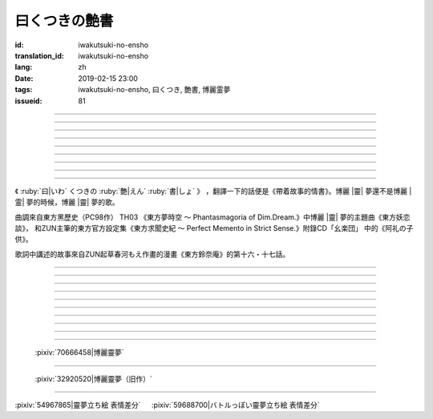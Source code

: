 曰くつきの艶書
===========================================

:id: iwakutsuki-no-ensho
:translation_id: iwakutsuki-no-ensho
:lang: zh
:date: 2019-02-15 23:00
:tags: iwakutsuki-no-ensho, 曰くつき, 艶書, 博麗霊夢
:issueid: 81

.. youtube:: 6IzfbtfI5Gs

.. translate-paragraph::

    特別な世界と　特別な人と

        特別的世界　和特別的人

    何も不思議じゃない　普通の人間と

        和完全沒有不可思議之處的普通人

    憧れでもなくて　羨みでもない

        不是憧憬　也不是羨慕

    限りなくゼロに近い　気持ちだけ

        只是無限接近於零的心情

----

.. translate-paragraph::

    それっていつだって

        那是什麼時候的事情呢

    人って忘れてくから

        人也真是健忘

    傷つかないように

        可能只是盡力不想傷害

    守っているだけなのかも

        只是默默守護着

    しれないね

        也說不定

----

.. translate-paragraph::

    例え明日がこなくても

        就算明天沒有到來

    わたしは続いてく

        我也會繼續下去

    この先も傍に居る

        這以後永遠在你身邊

    そう思いながら

        一邊這麼想

    眠りにつくの

        一邊要睡着

----

.. translate-paragraph::

    好奇心が強くて　物怖じしないで

        好奇心很強　也不懼怕事物

    誰にも優しくて　少し利己的な娘

        對誰都很溫柔　也有點利己的孩子

    ここで生きてくこと　ルールを守れば

        要在這兒生活的話　只要遵守規則

    難しくないよ　不安はあるけど

        一點也不難呀　雖然會有不安

----

.. translate-paragraph::

    もし君がいつか

        如果有一天

    人の敵になっても

        你與衆人爲敵的話

    大丈夫だから

        也沒關係的

    わたしもあのひともいる

        我和那個人都在

    覚えてるよ

        記住這呀

----

.. translate-paragraph::

    例え世界が崩れても

        就算世界都崩潰了

    平和は続くから

        和平也會繼續下去的

    わたしの中のあの娘を

        我心中的那個孩子

    ずっと生かしてたい

        想讓她一直活下去

    生きてる限り

        只要我還活着

----

.. translate-paragraph::

    普通の人間だけど　普通じゃない

        雖然是普通人　卻不普通

    わたしと似てる君を　見守りたい

        想要守護很像我的你

----

.. translate-paragraph::

    例え二度と目が覚めなくても

        就算再也不會睜開眼睛

    記憶は繋がる

        記憶是連在一起的

    わたしじゃなくなるけど

        雖然會變得不再是我了

    わたしでいるから

        但是以我的形式存在

----

.. translate-paragraph::

    例え明日がこなくても

        就算明天沒有到來

    わたしは続いてゆく

        我也會繼續下去

    この先も傍に居る

        這以後永遠在你身邊

    そう思いながら

        一邊這麼想着

    眠りにつくの

        一邊要睡着

----

.. panel-default::
    :title: `東方妖恋談 （原曲） <https://www.youtube.com/watch?v=adikQbVv-IU>`_

    .. youtube:: adikQbVv-IU

.. |靈| replace:: :html:`<span style="color:#ea58ff">靈</span>`
.. |霊| replace:: :html:`<span style="color:#D93448">霊</span>`

《 :ruby:`曰|いわ` くつきの :ruby:`艶|えん`  :ruby:`書|しょ` 》
，翻譯一下的話便是《帶着故事的情書》。博麗 |靈| 夢還不是博麗 |霊| 夢的時候，博麗 |靈| 夢的歌。

曲調來自東方黑歷史（PC98作） TH03 《東方夢時空 〜 Phantasmagoria of Dim.Dream.》中博麗 |靈| 夢的主題曲《東方妖恋談》，
和ZUN主筆的東方官方設定集《東方求聞史紀 〜 Perfect Memento in Strict Sense.》附錄CD「幺楽団」
中的《阿礼の子供》。

歌詞中講述的故事來自ZUN起草春河もえ作畫的漫畫《東方鈴奈庵》的第十六・十七話。

----

.. translate-paragraph::

    :ruby:`特別|とくべつ` な :ruby:`世界|せかい` と :ruby:`特別|とくべつ` な :ruby:`人|ひと` と

        特別的世界　和特別的人

    :ruby:`何|なに` も :ruby:`不思議|ふしぎ` じゃない :ruby:`普通|ふつう` の :ruby:`人間|にんげん` と

        和完全沒有不可思議之處的普通人

    :ruby:`憧|あこが` れでもなくて :ruby:`羨|うらや` みでもない

        不是憧憬　也不是羨慕

    :ruby:`限|かぎ` りなくゼロに :ruby:`近|ちか` い :ruby:`気|き`  :ruby:`持|も` ちだけ

        只是無限接近於零的心情

----

.. translate-paragraph::

    それっていつだって

        那是什麼時候的事情呢

    :ruby:`人|ひと` って :ruby:`忘|わす` れてくから

        人也真是健忘

    :ruby:`傷|きず` つかないように

        可能只是盡力不想傷害

    :ruby:`守|まも` っているだけなのかも

        只是默默守護着

    しれないね

        也說不定

----

.. translate-paragraph::

    :ruby:`例|たと` え :ruby:`明日|あす` がこなくても

        就算明天沒有到來

    わたしは :ruby:`続|つづ` いてく

        我也會繼續下去

    この :ruby:`先|さき` も :ruby:`傍|そば` に :ruby:`居|い` る

        這以後永遠在你身邊

    そう :ruby:`思|おも` いながら

        一邊這麼想

    :ruby:`眠|ねむ` りにつくの

        一邊要睡着

----

.. translate-paragraph::

    :ruby:`好奇|こうき`  :ruby:`心|しん` が :ruby:`強|つよ` くて　 :ruby:`物|も`  :ruby:`怖|の` じしないで

        好奇心很強　也不懼怕事物

    :ruby:`誰|だれ` にも :ruby:`優|やさ` しくて　 :ruby:`少|すこ` し :ruby:`利己|りこ`  :ruby:`的|てき` な :ruby:`娘|こ`

        對誰都很溫柔　也有點利己的孩子

    ここで :ruby:`生|い` きてくこと　ルールを :ruby:`守|まも` れば

        要在這兒生活的話　只要遵守規則

    :ruby:`難|むずか` しくないよ　 :ruby:`不安|ふあん` はあるけど

        一點也不難呀　雖然會有不安

----

.. translate-paragraph::

    もし :ruby:`君|きみ` がいつか

        如果有一天

    :ruby:`人|ひと` の :ruby:`敵|てき` になっても

        你與衆人爲敵的話

    :ruby:`大丈夫|だいじょうぶ` だから

        也沒關係的

    わたしもあのひともいる

        我和那個人都在

    :ruby:`覚|おぼ` えてるよ

        記住這呀

----

.. translate-paragraph::

    :ruby:`例|たと` え :ruby:`世界|せかい` が :ruby:`崩|くず` れても

        就算世界都崩潰了

    :ruby:`平和|へいわ` は :ruby:`続|つづ` くから

        和平也會繼續下去的

    わたしの :ruby:`中|なか` のあの :ruby:`娘|こ` を

        我心中的那個孩子

    ずっと :ruby:`生|い` かしてたい

        想讓她一直活下去

    :ruby:`生|い` きてる :ruby:`限|かぎ` り

        只要我還活着

----

.. translate-paragraph::

    :ruby:`普通|ふつう` の :ruby:`人間|にんげん` だけど :ruby:`普通|ふつう` じゃない

        雖然是普通人　卻不普通

    わたしと :ruby:`似|に` てる :ruby:`君|きみ` を :ruby:`見|み` :ruby:`守|ま` りたい

        想要守護很像我的你

----

.. translate-paragraph::

    :ruby:`例|たと` え :ruby:`二|に`  :ruby:`度|ど` と :ruby:`目|め` が :ruby:`覚|さ` めなくても

        就算再也不會睜開眼睛

    :ruby:`記憶|きおく` は :ruby:`繋|つな` がる

        記憶是連在一起的

    わたしじゃなくなるけど

        雖然會變得不再是我了

    わたしでいるから

        但是以我的形式存在

----

.. translate-paragraph::

    :ruby:`例|たと` え :ruby:`明日|あす` がこなくても

        就算明天沒有到來

    わたしは :ruby:`続|つづ` いてゆく

        我也會繼續下去

    この :ruby:`先|さき` も :ruby:`傍|そば` に :ruby:`居|い` る

        這以後永遠在你身邊

    そう :ruby:`思|おも` いながら

        一邊這麼想着

    :ruby:`眠|ねむ` りにつくの

        一邊要睡着

----

.. figure:: {static}/images/70666458_p0.jpg
    :alt: 博麗靈夢 (Pixiv 70666458)

    :pixiv:`70666458|博麗靈夢`

----

.. figure:: {static}/images/32920520_p0.jpg
    :alt: 博麗靈夢（旧作） (Pixiv 32920520)

    :pixiv:`32920520|博麗靈夢（旧作）`

----

.. raw:: html

    <table><tr><td>
    <img src='/images/54967865_p0_master1200.jpg' onmouseover="this.src='/images/54967865_p'+~~(Math.random()*22+1)+'_master1200.jpg';" onmouseout="this.src='/images/54967865_p0_master1200.jpg';" />
    </td><td>
    <img src='/images/59688700_p0_master1200.jpg' onmouseover="this.src='/images/59688700_p'+~~(Math.random()*15+1)+'_master1200.jpg';" onmouseout="this.src='/images/59688700_p0_master1200.jpg';" />
    </td></tr></table>

:pixiv:`54967865|靈夢立ち絵 表情差分` 　 :pixiv:`59688700|バトルっぽい靈夢立ち絵 表情差分`
